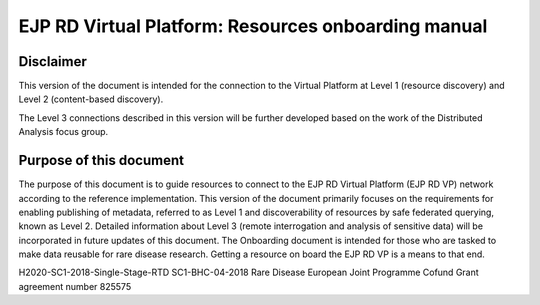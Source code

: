 EJP RD Virtual Platform: Resources onboarding manual
===================================


Disclaimer
--------

This version of the document is intended for the connection to the Virtual Platform at Level 1 (resource discovery) and Level 2 (content-based discovery).

The Level 3 connections described in this version will be further developed based on the work of the Distributed Analysis focus group.

Purpose of this document
--------

The purpose of this document is to guide resources to connect to the EJP RD Virtual Platform (EJP RD VP) network according to the reference implementation. This version of the document primarily focuses on the requirements for enabling publishing of metadata, referred to as Level 1 and discoverability of resources by safe federated querying, known as Level 2. Detailed information about Level 3 (remote interrogation and analysis of sensitive data) will be incorporated in future updates of this document. The Onboarding document is intended for those who are tasked to make data reusable for rare disease research. Getting a resource on board the EJP RD VP is a means to that end.

.. note::

H2020-SC1-2018-Single-Stage-RTD
SC1-BHC-04-2018
Rare Disease European Joint Programme Cofund
Grant agreement number 825575


.. Contents
.. --------

.. toctreesss : :

..    index
..    the_EJPRD_VP
..    vp_portal
..    .. level_1
..    .. level_2
..    .. level_3
..    .. references
..    .. contact_team
